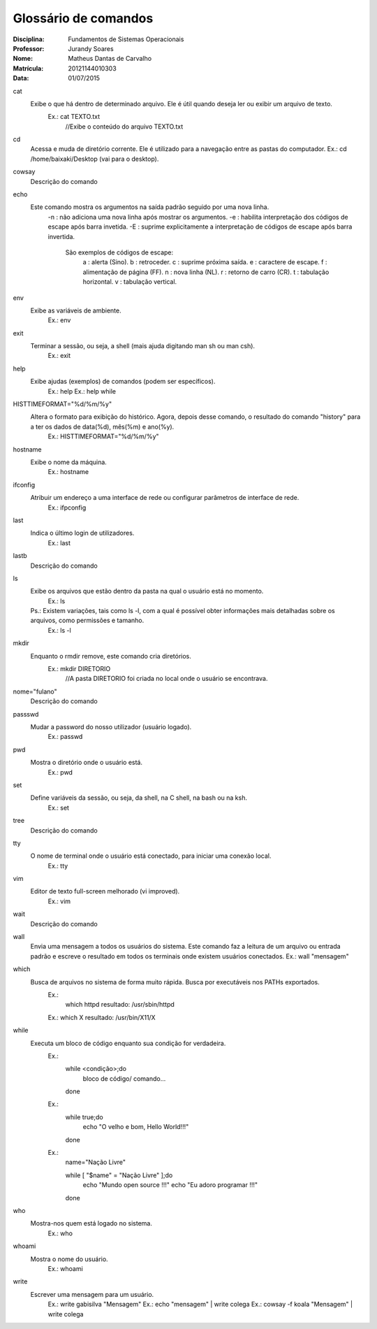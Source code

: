 ======================
Glossário de comandos
======================

:Disciplina: Fundamentos de Sistemas Operacionais
:Professor: Jurandy Soares
:Nome: Matheus Dantas de Carvalho
:Matrícula: 20121144010303
:Data: 01/07/2015

cat
  Exibe o que há dentro de determinado arquivo. Ele é útil quando deseja ler ou exibir um arquivo de texto.
    Ex.: cat TEXTO.txt
      //Exibe o conteúdo do arquivo TEXTO.txt


cd
  Acessa e muda de diretório corrente. Ele é utilizado para a navegação entre as pastas do computador.
  Ex.: cd /home/baixaki/Desktop (vai para o desktop).


cowsay
  Descrição do comando


echo
  Este comando mostra os argumentos na saída padrão seguido por uma nova linha.
    -n :	não adiciona uma nova linha após mostrar os argumentos.
    -e : habilita interpretação dos códigos de escape após barra invetida.
    -E : suprime explicitamente a interpretação de códigos de escape após barra invertida.
      São exemplos de códigos de escape:
          \a :	alerta (Sino).
          \b :	retroceder.
          \c :	suprime próxima saída.
          \e :	caractere de escape.
          \f :	alimentação de página (FF).
          \n :	nova linha (NL).
          \r :	retorno de carro (CR).
          \t :	tabulação horizontal.
          \v :	tabulação vertical.


env
  Exibe as variáveis de ambiente.
    Ex.: env


exit
  Terminar a sessão, ou seja, a shell (mais ajuda digitando man sh ou man csh).
    Ex.: exit


help
  Exibe ajudas (exemplos) de comandos (podem ser específicos).
    Ex.: help
    Ex.: help while


HISTTIMEFORMAT="%d/%m/%y"
  Altera o formato para exibição do histórico. Agora, depois desse comando, o resultado do comando "history" para a ter os dados de data(%d), mês(%m) e ano(%y).
    Ex.: HISTTIMEFORMAT="%d/%m/%y"


hostname
  Exibe o nome da máquina. 
    Ex.: hostname


ifconfig
  Atribuir um endereço a uma interface de rede ou configurar parâmetros de interface de rede. 
    Ex.: ifpconfig


last
  Indica o último login de utilizadores.
    Ex.: last


lastb
  Descrição do comando


ls
  Exibe os arquivos que estão dentro da pasta na qual o usuário está no momento.
    Ex.: ls
    
  Ps.: Existem variações, tais como ls -l, com a qual é possível obter informações mais detalhadas sobre os arquivos, como permissões e tamanho. 
    Ex.: ls -l


mkdir
  Enquanto o rmdir remove, este comando cria diretórios.
    Ex.: mkdir DIRETORIO 
      //A pasta DIRETORIO foi criada no local onde o usuário se encontrava.


nome="fulano"
  Descrição do comando


passswd
  Mudar a password do nosso utilizador (usuário logado).
    Ex.: passwd

pwd
  Mostra o diretório onde o usuário está. 
    Ex.: pwd


set
  Define variáveis da sessão, ou seja, da shell, na C shell, na bash ou na ksh.
    Ex.: set


tree
  Descrição do comando


tty
  O nome de terminal onde o usuário está conectado, para iniciar uma conexão local.
    Ex.: tty


vim
 Editor de texto full-screen melhorado (vi improved).
  Ex.: vim


wait
  Descrição do comando


wall
  Envia uma mensagem a todos os usuários do sistema. Este comando faz a leitura de um arquivo ou entrada padrão e escreve o resultado em todos os terminais onde existem usuários conectados. 
  Ex.: wall "mensagem"


which
  Busca de arquivos no sistema de forma muito rápida. Busca por executáveis nos PATHs exportados.
    Ex.: 
      which httpd
      resultado: /usr/sbin/httpd 

    Ex.:
    which X 
    resultado: /usr/bin/X11/X 


while
  Executa um bloco de código enquanto sua condição for verdadeira.
    Ex.: 
        while <condição>;do
            bloco de código/ comando...
        done
    
    Ex.: 
         while true;do
           echo "O velho e bom, Hello World!!!"
         done
    
    Ex.: 
        name="Nação Livre"

        while [ "$name" = "Nação Livre" ];do
          echo "Mundo open source !!!"
          echo "Eu adoro programar !!!"
        done


who
  Mostra-nos quem está logado no sistema.
    Ex.: who


whoami
  Mostra o nome do usuário.
    Ex.: whoami

write
  Escrever uma mensagem para um usuário. 
    Ex.: write gabisilva "Mensagem"
    Ex.: echo "mensagem" | write colega
    Ex.: cowsay -f koala "Mensagem" | write colega

